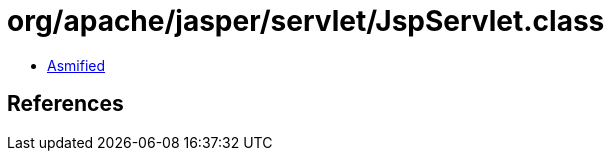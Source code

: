 = org/apache/jasper/servlet/JspServlet.class

 - link:JspServlet-asmified.java[Asmified]

== References


